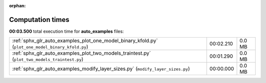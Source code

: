 
:orphan:

.. _sphx_glr_auto_examples_sg_execution_times:


Computation times
=================
**00:03.500** total execution time for **auto_examples** files:

+---------------------------------------------------------------------------------------------------+-----------+--------+
| :ref:`sphx_glr_auto_examples_plot_one_model_binary_kfold.py` (``plot_one_model_binary_kfold.py``) | 00:02.210 | 0.0 MB |
+---------------------------------------------------------------------------------------------------+-----------+--------+
| :ref:`sphx_glr_auto_examples_plot_two_models_traintest.py` (``plot_two_models_traintest.py``)     | 00:01.290 | 0.0 MB |
+---------------------------------------------------------------------------------------------------+-----------+--------+
| :ref:`sphx_glr_auto_examples_modify_layer_sizes.py` (``modify_layer_sizes.py``)                   | 00:00.000 | 0.0 MB |
+---------------------------------------------------------------------------------------------------+-----------+--------+
